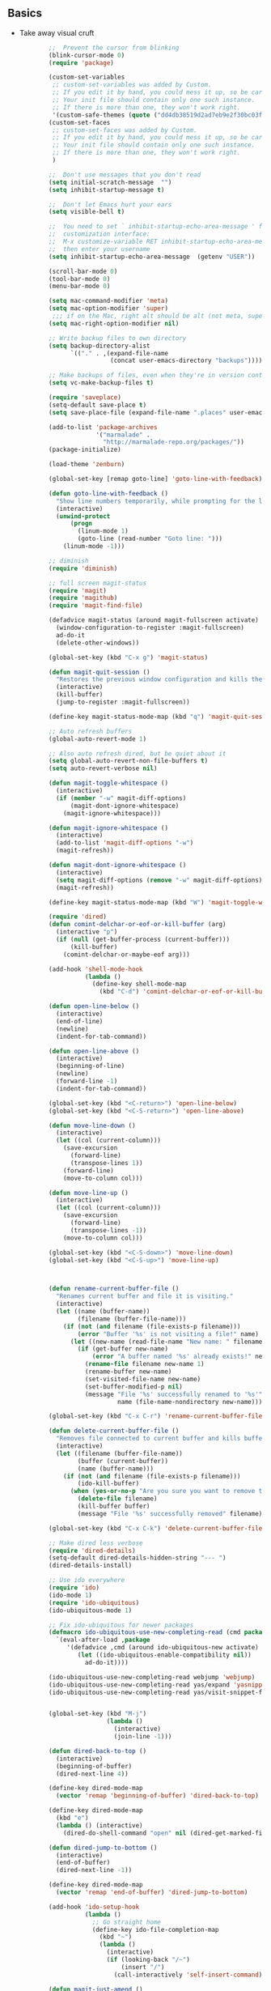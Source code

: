** Basics
- Take away visual cruft

  #+name: big_block_of_cruft
  #+begin_src emacs-lisp
            ;;  Prevent the cursor from blinking
            (blink-cursor-mode 0)
            (require 'package)

            (custom-set-variables
             ;; custom-set-variables was added by Custom.
             ;; If you edit it by hand, you could mess it up, so be careful.
             ;; Your init file should contain only one such instance.
             ;; If there is more than one, they won't work right.
             '(custom-safe-themes (quote ("dd4db38519d2ad7eb9e2f30bc03fba61a7af49a185edfd44e020aa5345e3dca7" default))))
            (custom-set-faces
             ;; custom-set-faces was added by Custom.
             ;; If you edit it by hand, you could mess it up, so be careful.
             ;; Your init file should contain only one such instance.
             ;; If there is more than one, they won't work right.
             )

            ;;  Don't use messages that you don't read
            (setq initial-scratch-message  "")
            (setq inhibit-startup-message t)

            ;;  Don't let Emacs hurt your ears
            (setq visible-bell t)

            ;;  You need to set ` inhibit-startup-echo-area-message ' from the
            ;;  customization interface:
            ;;  M-x customize-variable RET inhibit-startup-echo-area-message RET
            ;;  then enter your username
            (setq inhibit-startup-echo-area-message  (getenv "USER"))

            (scroll-bar-mode 0)
            (tool-bar-mode 0)
            (menu-bar-mode 0)

            (setq mac-command-modifier 'meta)
            (setq mac-option-modifier 'super)
             ;;; if on the Mac, right alt should be alt (not meta, super, hyper or whatever)
            (setq mac-right-option-modifier nil)

            ;; Write backup files to own directory
            (setq backup-directory-alist
                  `(("." . ,(expand-file-name
                             (concat user-emacs-directory "backups")))))

            ;; Make backups of files, even when they're in version control
            (setq vc-make-backup-files t)

            (require 'saveplace)
            (setq-default save-place t)
            (setq save-place-file (expand-file-name ".places" user-emacs-directory))

            (add-to-list 'package-archives
                         '("marmalade" .
                           "http://marmalade-repo.org/packages/"))
            (package-initialize)

            (load-theme 'zenburn)

            (global-set-key [remap goto-line] 'goto-line-with-feedback)

            (defun goto-line-with-feedback ()
              "Show line numbers temporarily, while prompting for the line number input"
              (interactive)
              (unwind-protect
                  (progn
                    (linum-mode 1)
                    (goto-line (read-number "Goto line: ")))
                (linum-mode -1)))

            ;; diminish
            (require 'diminish)

            ;; full screen magit-status
            (require 'magit)
            (require 'magithub)
            (require 'magit-find-file)

            (defadvice magit-status (around magit-fullscreen activate)
              (window-configuration-to-register :magit-fullscreen)
              ad-do-it
              (delete-other-windows))

            (global-set-key (kbd "C-x g") 'magit-status)

            (defun magit-quit-session ()
              "Restores the previous window configuration and kills the magit buffer"
              (interactive)
              (kill-buffer)
              (jump-to-register :magit-fullscreen))

            (define-key magit-status-mode-map (kbd "q") 'magit-quit-session)

            ;; Auto refresh buffers
            (global-auto-revert-mode 1)

            ;; Also auto refresh dired, but be quiet about it
            (setq global-auto-revert-non-file-buffers t)
            (setq auto-revert-verbose nil)

            (defun magit-toggle-whitespace ()
              (interactive)
              (if (member "-w" magit-diff-options)
                  (magit-dont-ignore-whitespace)
                (magit-ignore-whitespace)))

            (defun magit-ignore-whitespace ()
              (interactive)
              (add-to-list 'magit-diff-options "-w")
              (magit-refresh))

            (defun magit-dont-ignore-whitespace ()
              (interactive)
              (setq magit-diff-options (remove "-w" magit-diff-options))
              (magit-refresh))

            (define-key magit-status-mode-map (kbd "W") 'magit-toggle-whitespace)

            (require 'dired)
            (defun comint-delchar-or-eof-or-kill-buffer (arg)
              (interactive "p")
              (if (null (get-buffer-process (current-buffer)))
                  (kill-buffer)
                (comint-delchar-or-maybe-eof arg)))

            (add-hook 'shell-mode-hook
                      (lambda ()
                        (define-key shell-mode-map
                          (kbd "C-d") 'comint-delchar-or-eof-or-kill-buffer)))

            (defun open-line-below ()
              (interactive)
              (end-of-line)
              (newline)
              (indent-for-tab-command))

            (defun open-line-above ()
              (interactive)
              (beginning-of-line)
              (newline)
              (forward-line -1)
              (indent-for-tab-command))

            (global-set-key (kbd "<C-return>") 'open-line-below)
            (global-set-key (kbd "<C-S-return>") 'open-line-above)

            (defun move-line-down ()
              (interactive)
              (let ((col (current-column)))
                (save-excursion
                  (forward-line)
                  (transpose-lines 1))
                (forward-line)
                (move-to-column col)))

            (defun move-line-up ()
              (interactive)
              (let ((col (current-column)))
                (save-excursion
                  (forward-line)
                  (transpose-lines -1))
                (move-to-column col)))

            (global-set-key (kbd "<C-S-down>") 'move-line-down)
            (global-set-key (kbd "<C-S-up>") 'move-line-up)



            (defun rename-current-buffer-file ()
              "Renames current buffer and file it is visiting."
              (interactive)
              (let ((name (buffer-name))
                    (filename (buffer-file-name)))
                (if (not (and filename (file-exists-p filename)))
                    (error "Buffer '%s' is not visiting a file!" name)
                  (let ((new-name (read-file-name "New name: " filename)))
                    (if (get-buffer new-name)
                        (error "A buffer named '%s' already exists!" new-name)
                      (rename-file filename new-name 1)
                      (rename-buffer new-name)
                      (set-visited-file-name new-name)
                      (set-buffer-modified-p nil)
                      (message "File '%s' successfully renamed to '%s'"
                               name (file-name-nondirectory new-name)))))))

            (global-set-key (kbd "C-x C-r") 'rename-current-buffer-file)

            (defun delete-current-buffer-file ()
              "Removes file connected to current buffer and kills buffer."
              (interactive)
              (let ((filename (buffer-file-name))
                    (buffer (current-buffer))
                    (name (buffer-name)))
                (if (not (and filename (file-exists-p filename)))
                    (ido-kill-buffer)
                  (when (yes-or-no-p "Are you sure you want to remove this file? ")
                    (delete-file filename)
                    (kill-buffer buffer)
                    (message "File '%s' successfully removed" filename)))))

            (global-set-key (kbd "C-x C-k") 'delete-current-buffer-file)

            ;; Make dired less verbose
            (require 'dired-details)
            (setq-default dired-details-hidden-string "--- ")
            (dired-details-install)

            ;; Use ido everywhere
            (require 'ido)
            (ido-mode 1)
            (require 'ido-ubiquitous)
            (ido-ubiquitous-mode 1)

            ;; Fix ido-ubiquitous for newer packages
            (defmacro ido-ubiquitous-use-new-completing-read (cmd package)
              `(eval-after-load ,package
                 '(defadvice ,cmd (around ido-ubiquitous-new activate)
                    (let ((ido-ubiquitous-enable-compatibility nil))
                      ad-do-it))))

            (ido-ubiquitous-use-new-completing-read webjump 'webjump)
            (ido-ubiquitous-use-new-completing-read yas/expand 'yasnippet)
            (ido-ubiquitous-use-new-completing-read yas/visit-snippet-file 'yasnippet)


            (global-set-key (kbd "M-j")
                            (lambda ()
                              (interactive)
                              (join-line -1)))

            (defun dired-back-to-top ()
              (interactive)
              (beginning-of-buffer)
              (dired-next-line 4))

            (define-key dired-mode-map
              (vector 'remap 'beginning-of-buffer) 'dired-back-to-top)

            (define-key dired-mode-map
              (kbd "e")
              (lambda () (interactive)
                (dired-do-shell-command "open" nil (dired-get-marked-files))))

            (defun dired-jump-to-bottom ()
              (interactive)
              (end-of-buffer)
              (dired-next-line -1))

            (define-key dired-mode-map
              (vector 'remap 'end-of-buffer) 'dired-jump-to-bottom)

            (add-hook 'ido-setup-hook
                      (lambda ()
                        ;; Go straight home
                        (define-key ido-file-completion-map
                          (kbd "~")
                          (lambda ()
                            (interactive)
                            (if (looking-back "/~")
                                (insert "/")
                              (call-interactively 'self-insert-command))))))

            (defun magit-just-amend ()
              (interactive)
              (save-window-excursion
                (magit-with-refresh
                  (shell-command "git --no-pager commit --amend --reuse-message=HEAD"))))

            (eval-after-load "magit"
              '(define-key magit-status-mode-map (kbd "C-c C-a") 'magit-just-amend))


            ;; (require 'smart-mode-line)
            ;; (setq sml/theme 'respectful)
            ;; (sml/setup)
            (setq indicate-empty-lines t)

            ;; From:
            ;; http://emacs-fu.blogspot.co.uk/2011/01/setting-frame-title.html
            (setq frame-title-format
                  '((:eval (if (buffer-file-name)
                               (abbreviate-file-name (buffer-file-name))
                             "%b"))))

            ;; I got sick of typing "yes"
            (defalias 'yes-or-no-p 'y-or-n-p)

            ;; I prefer spaces over tabs
            (setq-default
             indent-tabs-mode nil
             ;; ... and I prefer 4-space indents
             tab-width 4)

            ;; UTF-8 please!
            (set-terminal-coding-system 'utf-8)
            (set-keyboard-coding-system 'utf-8)
            (prefer-coding-system 'utf-8)

            (defadvice kill-ring-save (before slick-copy activate compile) "When called
             interactively with no active region, copy a single line instead."
              (interactive (if mark-active (list (region-beginning) (region-end)) (message
                                                                                   "Copied line") (list (line-beginning-position) (line-beginning-position
                                                                                                                                   2)))))

            (defadvice kill-region (before slick-cut activate compile)
              "When called interactively with no active region, kill a single line instead."
              (interactive
               (if mark-active (list (region-beginning) (region-end))
                 (list (line-beginning-position)
                       (line-beginning-position 2)))))

            (defun djcb-find-file-as-root ()
              "Like `ido-find-file, but automatically edit the file with
             root-privileges (using tramp/sudo), if the file is not writable by
             user."
              (interactive)
              (let ((file (ido-read-file-name "Edit as root: ")))
                (unless (file-writable-p file)
                  (setq file (concat "/sudo:root@localhost:" file)))
                (find-file file)))
            ;; or some other keybinding...
            (global-set-key (kbd "C-x F") 'djcb-find-file-as-root)

            ;; nuke trailing whitespace when writing to a file
            (add-hook 'write-file-hooks 'delete-trailing-whitespace)

            ;; always add a trailing newline - it's POSIX
            (setq require-final-newline t)

            ;; http://emacs-fu.blogspot.hk/2009/11/copying-lines-without-selecting-them.html
            (defadvice kill-ring-save (before slick-copy activate compile)
              "When called interactively with no active region, copy a single line instead."
              (interactive
               (if mark-active (list (region-beginning) (region-end))
                 (message "Copied line")
                 (list (line-beginning-position)
                       (line-beginning-position
                        2)))))

            (defadvice kill-region (before slick-cut activate compile)
              "When called interactively with no active region, kill a single line instead."
              (interactive
               (if mark-active (list (region-beginning) (region-end))
                 (list (line-beginning-position)
                       (line-beginning-position 2)))))

            (defun cycle-fullscreen ()
              (interactive)
              (let ((flow '((nil . 'maximized) (maximized . 'fullboth)
                            (fullboth . 'fullwidth) (fullwidth . 'fullheight)
                            (fullheight . nil))) (current (frame-parameter nil 'fullscreen)))
                (set-frame-parameter nil 'fullscreen (car (cdr (assoc-default current flow nil nil))))
                ))

            (global-set-key (kbd "<s-return>") 'cycle-fullscreen)

            (defadvice move-beginning-of-line (around smarter-bol activate)
              ;; Move to requested line if needed.
              (let ((arg (or (ad-get-arg 0) 1)))
                (when (/= arg 1)
                  (forward-line (1- arg))))
              ;; Move to indentation on first call, then to actual BOL on second.
              (let ((pos (point)))
                (back-to-indentation)
                (when (= pos (point))
                  ad-do-it)))

            ;; enable hl-line-mode for prog-mode, but only if we're not on the terminal
            (if window-system
                (add-hook 'prog-mode-hook (lambda () (interactive) (hl-line-mode 1)))
              )

            ;; I want to use narrowing
            (put 'narrow-to-defun 'disabled nil)
            (put 'narrow-to-page 'disabled nil)
            (put 'narrow-to-region 'disabled nil)

            ;; I want to use scrolling
            (put 'scroll-left 'disabled nil)

            (setq minibuffer-prompt-properties (add-to-list 'minibuffer-prompt-properties 'minibuffer-avoid-prompt))
            (setq minibuffer-prompt-properties (add-to-list 'minibuffer-prompt-properties 'point-entered))

            ;; Activate occur easily inside isearch
            (define-key isearch-mode-map (kbd "C-o") 'isearch-occur)

            (global-set-key (kbd "C-x C-b") 'ibuffer)

            ;; Use hippie-expand instead of dabbrev
            (global-set-key (kbd "M-/") 'hippie-expand)

            (global-set-key (kbd "C-h C-f") 'find-function)

            (global-set-key (kbd "M-p") 'magit-find-file-completing-read)

            ;; mnemonic keybindings for window splitting (copies my tmux bindings)
            (global-set-key (kbd "C-x |") 'split-window-right)
            (global-set-key (kbd "C-x -") 'split-window-below)

            ;; terminal-related bindings
            (global-set-key (kbd "C-c t") 'bw-open-term)
            (global-set-key (kbd "C-c C-t t") 'ansi-term)
            (global-set-key (kbd "C-c C-t e") 'eshell)

            ;; (use-package ace-jump-mode
            ;;              :bind ("C-c SPC" . ace-jump-mode))

        ;; define function to shutdown emacs server instance
        (defun server-shutdown ()
          "Save buffers, Quit, and Shutdown (kill) server"
          (interactive)
          (save-some-buffers)
          (kill-emacs)
          )

    (add-to-list 'custom-theme-load-path "~/.emacs.d/themes")
  #+end_src
